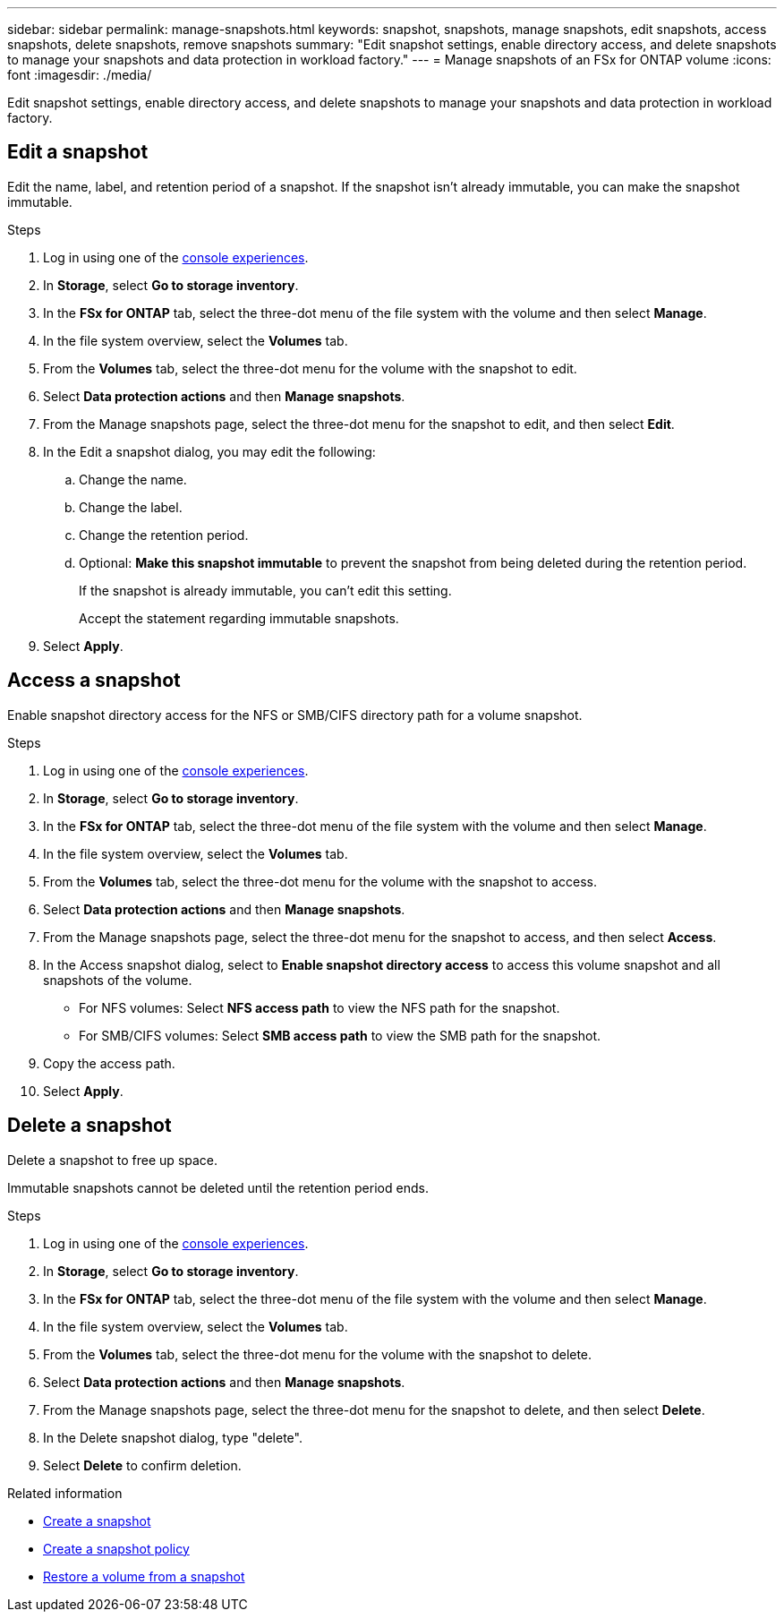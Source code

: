 ---
sidebar: sidebar
permalink: manage-snapshots.html
keywords: snapshot, snapshots, manage snapshots, edit snapshots, access snapshots, delete snapshots, remove snapshots 
summary: "Edit snapshot settings, enable directory access, and delete snapshots to manage your snapshots and data protection in workload factory."
---
= Manage snapshots of an FSx for ONTAP volume
:icons: font
:imagesdir: ./media/

[.lead]
Edit snapshot settings, enable directory access, and delete snapshots to manage your snapshots and data protection in workload factory. 

== Edit a snapshot
Edit the name, label, and retention period of a snapshot. If the snapshot isn't already immutable, you can make the snapshot immutable. 

.Steps
. Log in using one of the link:https://docs.netapp.com/us-en/workload-setup-admin/console-experiences.html[console experiences^].
. In *Storage*, select *Go to storage inventory*.  
. In the *FSx for ONTAP* tab, select the three-dot menu of the file system with the volume and then select *Manage*.  
. In the file system overview, select the *Volumes* tab.
. From the *Volumes* tab, select the three-dot menu for the volume with the snapshot to edit.
. Select *Data protection actions* and then *Manage snapshots*. 
. From the Manage snapshots page, select the three-dot menu for the snapshot to edit, and then select *Edit*.
. In the Edit a snapshot dialog, you may edit the following: 
.. Change the name. 
.. Change the label. 
.. Change the retention period. 
.. Optional: *Make this snapshot immutable* to prevent the snapshot from being deleted during the retention period. 
+
If the snapshot is already immutable, you can't edit this setting.
+
Accept the statement regarding immutable snapshots.
. Select *Apply*. 

== Access a snapshot
Enable snapshot directory access for the NFS or SMB/CIFS directory path for a volume snapshot.

.Steps
. Log in using one of the link:https://docs.netapp.com/us-en/workload-setup-admin/console-experiences.html[console experiences^].
. In *Storage*, select *Go to storage inventory*.  
. In the *FSx for ONTAP* tab, select the three-dot menu of the file system with the volume and then select *Manage*.  
. In the file system overview, select the *Volumes* tab.
. From the *Volumes* tab, select the three-dot menu for the volume with the snapshot to access.
. Select *Data protection actions* and then *Manage snapshots*. 
. From the Manage snapshots page, select the three-dot menu for the snapshot to access, and then select *Access*.
. In the Access snapshot dialog, select to *Enable snapshot directory access* to access this volume snapshot and all snapshots of the volume.

* For NFS volumes: Select *NFS access path* to view the NFS path for the snapshot.
* For SMB/CIFS volumes: Select *SMB access path* to view the SMB path for the snapshot.
. Copy the access path.
. Select *Apply*. 

== Delete a snapshot
Delete a snapshot to free up space.

Immutable snapshots cannot be deleted until the retention period ends. 

.Steps
. Log in using one of the link:https://docs.netapp.com/us-en/workload-setup-admin/console-experiences.html[console experiences^].
. In *Storage*, select *Go to storage inventory*.  
. In the *FSx for ONTAP* tab, select the three-dot menu of the file system with the volume and then select *Manage*.  
. In the file system overview, select the *Volumes* tab.
. From the *Volumes* tab, select the three-dot menu for the volume with the snapshot to delete.
. Select *Data protection actions* and then *Manage snapshots*. 
. From the Manage snapshots page, select the three-dot menu for the snapshot to delete, and then select *Delete*.
. In the Delete snapshot dialog, type "delete".
. Select *Delete* to confirm deletion.

.Related information

* link:https://docs.netapp.com/us-en/workload-fsx-ontap/create-snapshot.html[Create a snapshot] 
* link:https://docs.netapp.com/us-en/workload-fsx-ontap/create-snapshot-policy.html[Create a snapshot policy]
* link:https://docs.netapp.com/us-en/workload-fsx-ontap/restore-volume-from-snapshot.html[Restore a volume from a snapshot]

